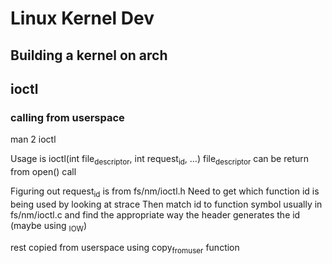 * Linux Kernel Dev
** Building a kernel on arch
** ioctl
*** calling from userspace
man 2 ioctl

Usage is ioctl(int file_descriptor, int request_id, ...)
file_descriptor can be return from open() call

Figuring out request_id is from fs/nm/ioctl.h
Need to get which function id is being used by looking at strace
Then match id to function symbol usually in fs/nm/ioctl.c and find the
appropriate way the header generates the id (maybe using _IOW)

rest copied from userspace using copy_from_user function
